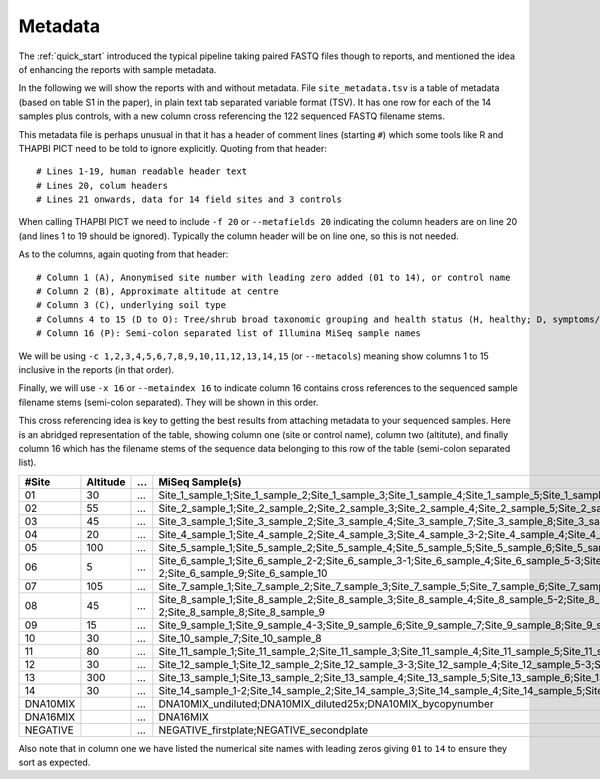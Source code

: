.. _metadata:

Metadata
========

The :ref:`quick_start` introduced the typical pipeline taking paired FASTQ
files though to reports, and mentioned the idea of enhancing the reports with
sample metadata.

.. image:: ../images/pipeline-meta.svg
   :alt: Flowchart summarising THAPBI PICT pipeline, from raw paired FASTQ files to reports, using metadata.

In the following we will show the reports with and without metadata.
File ``site_metadata.tsv`` is a table of metadata (based on table S1 in the
paper), in plain text tab separated variable format (TSV). It has one row for
each of the 14 samples plus controls, with a new column cross referencing the
122 sequenced FASTQ filename stems.

This metadata file is perhaps unusual in that it has a header of comment lines
(starting ``#``) which some tools like R and THAPBI PICT need to be told to
ignore explicitly. Quoting from that header::

    # Lines 1-19, human readable header text
    # Lines 20, colum headers
    # Lines 21 onwards, data for 14 field sites and 3 controls

When calling THAPBI PICT we need to include ``-f 20`` or ``--metafields 20``
indicating the column headers are on line 20 (and lines 1 to 19 should be
ignored). Typically the column header will be on line one, so this is not
needed.

As to the columns, again quoting from that header::

    # Column 1 (A), Anonymised site number with leading zero added (01 to 14), or control name
    # Column 2 (B), Approximate altitude at centre
    # Column 3 (C), underlying soil type
    # Columns 4 to 15 (D to O): Tree/shrub broad taxonomic grouping and health status (H, healthy; D, symptoms/stump/dead)
    # Column 16 (P): Semi-colon separated list of Illumina MiSeq sample names

We will be using ``-c 1,2,3,4,5,6,7,8,9,10,11,12,13,14,15`` (or ``--metacols``)
meaning show columns 1 to 15 inclusive in the reports (in that order).

Finally, we will use ``-x 16`` or ``--metaindex 16`` to indicate column 16
contains cross references to the sequenced sample filename stems (semi-colon
separated). They will be shown in this order.

This cross referencing idea is key to getting the best results from attaching
metadata to your sequenced samples. Here is an abridged representation of the
table, showing column one (site or control name), column two (altitute), and
finally column 16 which has the filename stems of the sequence data belonging
to this row of the table (semi-colon separated list).

======== ======== === ========================================================
#Site    Altitude ... MiSeq Sample(s)
======== ======== === ========================================================
01             30 ... Site_1_sample_1;Site_1_sample_2;Site_1_sample_3;Site_1_sample_4;Site_1_sample_5;Site_1_sample_6;Site_1_sample_7;Site_1_sample_8;Site_1_sample_9-2;Site_1_sample_10
02             55 ... Site_2_sample_1;Site_2_sample_2;Site_2_sample_3;Site_2_sample_4;Site_2_sample_5;Site_2_sample_6;Site_2_sample_7;Site_2_sample_8;Site_2_sample_9;Site_2_sample_10
03             45 ... Site_3_sample_1;Site_3_sample_2;Site_3_sample_4;Site_3_sample_7;Site_3_sample_8;Site_3_sample_9
04             20 ... Site_4_sample_1;Site_4_sample_2;Site_4_sample_3;Site_4_sample_3-2;Site_4_sample_4;Site_4_sample_5;Site_4_sample_6;Site_4_sample_8;Site_4_sample_9;Site_4_sample_10
05            100 ... Site_5_sample_1;Site_5_sample_2;Site_5_sample_4;Site_5_sample_5;Site_5_sample_6;Site_5_sample_8;Site_5_sample_9
06              5 ... Site_6_sample_1;Site_6_sample_2-2;Site_6_sample_3-1;Site_6_sample_4;Site_6_sample_5-3;Site_6_sample_6;Site_6_sample_7-1;Site_6_sample_8-2;Site_6_sample_9;Site_6_sample_10
07            105 ... Site_7_sample_1;Site_7_sample_2;Site_7_sample_3;Site_7_sample_5;Site_7_sample_6;Site_7_sample_7;Site_7_sample_8;Site_7_sample_9;Site_7_sample_10
08             45 ... Site_8_sample_1;Site_8_sample_2;Site_8_sample_3;Site_8_sample_4;Site_8_sample_5-2;Site_8_sample_6;Site_8_sample_7;Site_8_sample_7-2;Site_8_sample_8;Site_8_sample_9
09             15 ... Site_9_sample_1;Site_9_sample_4-3;Site_9_sample_6;Site_9_sample_7;Site_9_sample_8;Site_9_sample_9;Site_9_sample_10
10             30 ... Site_10_sample_7;Site_10_sample_8
11             80 ... Site_11_sample_1;Site_11_sample_2;Site_11_sample_3;Site_11_sample_4;Site_11_sample_5;Site_11_sample_6;Site_11_sample_7;Site_11_sample_8;Site_11_sample_9;Site_11_sample_10
12             30 ... Site_12_sample_1;Site_12_sample_2;Site_12_sample_3-3;Site_12_sample_4;Site_12_sample_5-3;Site_12_sample_6;Site_12_sample_8;Site_12_sample_9;Site_12_sample_10
13            300 ... Site_13_sample_1;Site_13_sample_2;Site_13_sample_4;Site_13_sample_5;Site_13_sample_6;Site_13_sample_7;Site_13_sample_8;Site_13_sample_9;Site_13_sample_10
14             30 ... Site_14_sample_1-2;Site_14_sample_2;Site_14_sample_3;Site_14_sample_4;Site_14_sample_5;Site_14_sample_6;Site_14_sample_10
DNA10MIX          ... DNA10MIX_undiluted;DNA10MIX_diluted25x;DNA10MIX_bycopynumber
DNA16MIX          ... DNA16MIX
NEGATIVE          ... NEGATIVE_firstplate;NEGATIVE_secondplate
======== ======== === ========================================================

Also note that in column one we have listed the numerical site names with
leading zeros giving ``01`` to ``14`` to ensure they sort as expected.
